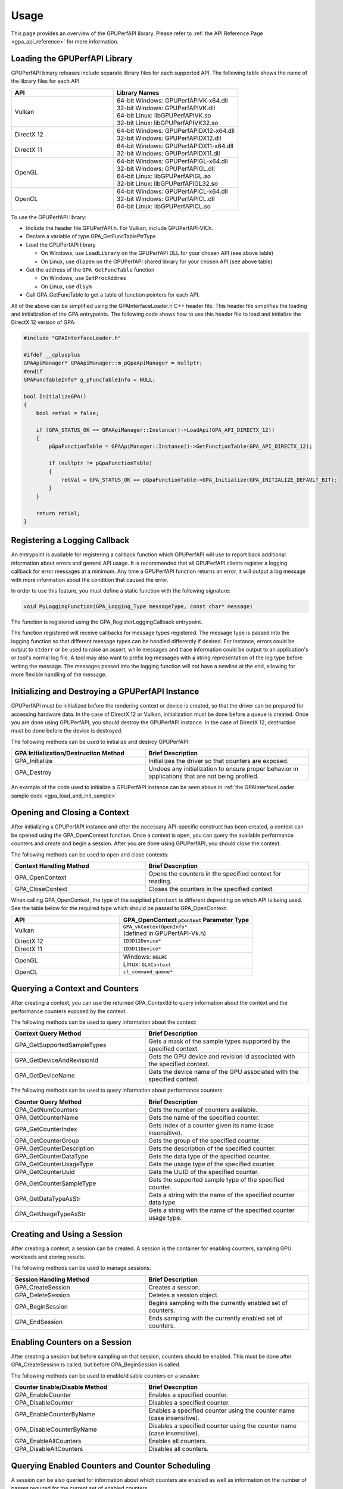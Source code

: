 .. Copyright (c) 2018 Advanced Micro Devices, Inc. All rights reserved.
.. GPU Performance API Usage

.. highlight:: c++

Usage
-----

This page provides an overview of the GPUPerfAPI library. Please refer to
:ref:`the API Reference Page <gpa_api_reference>` for more information.

Loading the GPUPerfAPI Library
@@@@@@@@@@@@@@@@@@@@@@@@@@@@@@

GPUPerfAPI binary releases include separate library files for each
supported API. The following table shows the name of the library files
for each API

.. csv-table::
    :header: "API", "Library Names"
    :widths: 45, 55

    "Vulkan", "| 64-bit Windows: GPUPerfAPIVK-x64.dll
    | 32-bit Windows: GPUPerfAPIVK.dll
    | 64-bit Linux: libGPUPerfAPIVK.so
    | 32-bit Linux: libGPUPerfAPIVK32.so"
    "DirectX 12", "| 64-bit Windows: GPUPerfAPIDX12-x64.dll
    | 32-bit Windows: GPUPerfAPIDX12.dll"
    "DirectX 11", "| 64-bit Windows: GPUPerfAPIDX11-x64.dll
    | 32-bit Windows: GPUPerfAPIDX11.dll"
    "OpenGL", "| 64-bit Windows: GPUPerfAPIGL-x64.dll
    | 32-bit Windows: GPUPerfAPIGL.dll
    | 64-bit Linux: libGPUPerfAPIGL.so
    | 32-bit Linux: libGPUPerfAPIGL32.so"
    "OpenCL", "| 64-bit Windows: GPUPerfAPICL-x64.dll
    | 32-bit Windows: GPUPerfAPICL.dll
    | 64-bit Linux: libGPUPerfAPICL.so"

To use the GPUPerfAPI library:

* Include the header file GPUPerfAPI.h. For Vulkan, include GPUPerfAPI-VK.h.
* Declare a variable of type GPA_GetFuncTablePtrType
* Load the GPUPerfAPI library

  * On Windows, use ``LoadLibrary`` on the GPUPerfAPI DLL for your chosen API (see
    above table)
  * On Linux, use ``dlopen`` on the GPUPerfAPI shared library for your chosen API
    (see above table)

* Get the address of the ``GPA_GetFuncTable`` function

  * On Windows, use ``GetProcAddres``
  * On Linux, use ``dlsym``

* Call GPA_GetFuncTable to get a table of function pointers for each API.

All of the above can be simplified using the GPAInterfaceLoader.h C++ header
file. This header file simplifies the loading and initialization of the GPA
entrypoints. The following code shows how to use this header file to load and
initialize the DirectX 12 version of GPA:

.. _gpa_load_and_init_sample:

.. code-block:: c++

    #include "GPAInterfaceLoader.h"

    #ifdef __cplusplus
    GPAApiManager* GPAApiManager::m_pGpaApiManager = nullptr;
    #endif
    GPAFuncTableInfo* g_pFuncTableInfo = NULL;

    bool InitializeGPA()
    {
        bool retVal = false;

        if (GPA_STATUS_OK == GPAApiManager::Instance()->LoadApi(GPA_API_DIRECTX_12))
        {
            pGpaFunctionTable = GPAApiManager::Instance()->GetFunctionTable(GPA_API_DIRECTX_12);

            if (nullptr != pGpaFunctionTable)
            {
                retVal = GPA_STATUS_OK == pGpaFunctionTable->GPA_Initialize(GPA_INITIALIZE_DEFAULT_BIT);
            }
        }

        return retVal;
    }

Registering a Logging Callback
@@@@@@@@@@@@@@@@@@@@@@@@@@@@@@

An entrypoint is available for registering a callback function which GPUPerfAPI
will use to report back additional information about errors and general API
usage. It is recommended that all GPUPerfAPI clients register a logging
callback for error messages at a minimum. Any time a GPUPerfAPI function
returns an error, it will output a log message with more information about the
condition that caused the error.

In order to use this feature, you must define a static function with the
following signature:

.. code-block:: c++

    void MyLoggingFunction(GPA_Logging_Type messageType, const char* message)

The function is registered using the GPA_RegisterLoggingCallback entrypoint.

The function registered will receive callbacks for message types registered.
The message type is passed into the logging function so that different message
types can be handled differently if desired. For instance, errors could be
output to ``stderr`` or be used to raise an assert, while messages and trace
information could be output to an application's or tool's normal log file. A
tool may also want to prefix log messages with a string representation of the
log type before writing the message. The messages passed into the logging
function will not have a newline at the end, allowing for more flexible
handling of the message.

Initializing and Destroying a GPUPerfAPI Instance
@@@@@@@@@@@@@@@@@@@@@@@@@@@@@@@@@@@@@@@@@@@@@@@@@

GPUPerfAPI must be initialized before the rendering context or device is
created, so that the driver can be prepared for accessing hardware data.
In the case of DirectX 12 or Vulkan, initialization must be done before
a queue is created. Once you are done using GPUPerfAPI, you should
destroy the GPUPerfAPI instance. In the case of DirectX 12, destruction
must be done before the device is destroyed.

The following methods can be used to initialize and destroy GPUPerfAPI:

.. csv-table::
    :header: "GPA Initialization/Destruction Method", "Brief Description"
    :widths: 45, 55

    "GPA_Initialize", "Initializes the driver so that counters are exposed."
    "GPA_Destroy", "Undoes any initialization to ensure proper behavior in applications that are not being profiled."

An example of the code used to initialize a GPUPerfAPI instance can be seen
above in :ref:`the GPAInterfaceLoader sample code <gpa_load_and_init_sample>`

Opening and Closing a Context
@@@@@@@@@@@@@@@@@@@@@@@@@@@@@

After initializing a GPUPerfAPI instance and after the necessary API-specific
construct has been created, a context can be opened using the GPA_OpenContext
function. Once a context is open, you can query the available performance
counters and create and begin a session. After you are done using GPUPerfAPI,
you should close the context.

The following methods can be used to open and close contexts:

.. csv-table::
    :header: "Context Handling Method", "Brief Description"
    :widths: 45, 55

    "GPA_OpenContext", "Opens the counters in the specified context for reading."
    "GPA_CloseContext", "Closes the counters in the specified context."

When calling GPA_OpenContext, the type of the supplied ``pContext`` is
different depending on which API is being used. See the table below for the
required type which should be passed to GPA_OpenContext:

.. csv-table::
    :header: "API", "GPA_OpenContext ``pContext`` Parameter Type"
    :widths: 45, 55

    "Vulkan", "| ``GPA_vkContextOpenInfo*``
    | (defined in GPUPerfAPI-Vk.h)"
    "DirectX 12", "| ``ID3D12Device*``"
    "DirectX 11", "| ``ID3D11Device*``"
    "OpenGL", "| Windows: ``HGLRC``
    | Linux: ``GLXContext``"
    "OpenCL", "| ``cl_command_queue*``"

Querying a Context and Counters
@@@@@@@@@@@@@@@@@@@@@@@@@@@@@@@

After creating a context, you can use the returned GPA_ContextId to query
information about the context and the performance counters exposed by the
context.

The following methods can be used to query information about the context:

.. csv-table::
    :header: "Context Query Method", "Brief Description"
    :widths: 45, 55

    "GPA_GetSupportedSampleTypes", "Gets a mask of the sample types supported by the specified context."
    "GPA_GetDeviceAndRevisionId", "Gets the GPU device and revision id associated with the specified context."
    "GPA_GetDeviceName", "Gets the device name of the GPU associated with the specified context."

The following methods can be used to query information about performance counters:

.. csv-table::
    :header: "Counter Query Method", "Brief Description"
    :widths: 45, 55

    "GPA_GetNumCounters", "Gets the number of counters available."
    "GPA_GetCounterName", "Gets the name of the specified counter."
    "GPA_GetCounterIndex", "Gets index of a counter given its name (case insensitive)."
    "GPA_GetCounterGroup", "Gets the group of the specified counter."
    "GPA_GetCounterDescription", "Gets the description of the specified counter."
    "GPA_GetCounterDataType", "Gets the data type of the specified counter."
    "GPA_GetCounterUsageType", "Gets the usage type of the specified counter."
    "GPA_GetCounterUuid", "Gets the UUID of the specified counter."
    "GPA_GetCounterSampleType", "Gets the supported sample type of the specified counter."
    "GPA_GetDataTypeAsStr", "Gets a string with the name of the specified counter data type."
    "GPA_GetUsageTypeAsStr", "Gets a string with the name of the specified counter usage type."

Creating and Using a Session
@@@@@@@@@@@@@@@@@@@@@@@@@@@@

After creating a context, a session can be created. A session is the
container for enabling counters, sampling GPU workloads and storing results.

The following methods can be used to manage sessions:

.. csv-table::
    :header: "Session Handling Method", "Brief Description"
    :widths: 45, 55

    "GPA_CreateSession", "Creates a session."
    "GPA_DeleteSession", "Deletes a session object."
    "GPA_BeginSession", "Begins sampling with the currently enabled set of counters."
    "GPA_EndSession", "Ends sampling with the currently enabled set of counters."

Enabling Counters on a Session
@@@@@@@@@@@@@@@@@@@@@@@@@@@@@@

After creating a session but before sampling on that session, counters should
be enabled. This must be done after GPA_CreateSession is called, but before
GPA_BeginSession is called.

The following methods can be used to enable/disable counters on a session:

.. csv-table::
    :header: "Counter Enable/Disable Method", "Brief Description"
    :widths: 45, 55

    "GPA_EnableCounter", "Enables a specified counter."
    "GPA_DisableCounter", "Disables a specified counter."
    "GPA_EnableCounterByName", "Enables a specified counter using the counter name (case insensitive)."
    "GPA_DisableCounterByName", "Disables a specified counter using the counter name (case insensitive)."
    "GPA_EnableAllCounters", "Enables all counters."
    "GPA_DisableAllCounters", "Disables all counters."

Querying Enabled Counters and Counter Scheduling
@@@@@@@@@@@@@@@@@@@@@@@@@@@@@@@@@@@@@@@@@@@@@@@@

A session can be also queried for information about which counters are enabled
as well as information on the number of passes required for the current set of
enabled counters.

The following methods can be used to query enabled counters and counter
scheduling on a session:

.. csv-table::
    :header: "Counter Scheduling Query Method", "Brief Description"
    :widths: 45, 55

    "GPA_GetPassCount", "Gets the number of passes required for the currently enabled set of counters."
    "GPA_GetNumEnabledCounters", "Gets the number of enabled counters."
    "GPA_GetEnabledIndex", "Gets the counter index for an enabled counter."
    "GPA_IsCounterEnabled", "Checks whether or not a counter is enabled."

Creating and Managing Samples
@@@@@@@@@@@@@@@@@@@@@@@@@@@@@

After counters are enabled on a session and the session has been started, GPA
command lists and samples can be created. A sample is the GPU workload for
which performance counters are to be collected. All enabled counters will be
collected for each sample. For DirectX 12 and Vulkan, :ref:`samples can start
on one command list and end on another<specific_usage_multiple_command_lists>`.
There is also :ref:`special handling <specific_usage_bundles>` needed for
DirectX 12 bundles and Vulkan secondary command buffers.

The following methods can be used to create and manage samples on a session:

.. csv-table::
    :header: "Sample Handling Method", "Brief Description"
    :widths: 45, 55

    "GPA_BeginCommandList", "Begins command list for sampling."
    "GPA_EndCommandList", "Ends command list for sampling."
    "GPA_BeginSample", "Begins a sample in a command list."
    "GPA_EndSample", "Ends a sample in a command list."
    "GPA_ContinueSampleOnCommandList", "Continues a primary command list sample on another primary command list."
    "GPA_CopySecondarySamples", "Copies a set of samples from a secondary command list back to the primary command list that executed the secondary command list."
    "GPA_GetSampleCount", "Returns the number of samples created for the specified session."

Querying Results
@@@@@@@@@@@@@@@@

Once sampling is complete and the session has been ended, the sample results
can be read. For DirectX 12 and Vulkan, the command list or command buffer
which contains the samples must have been fully executed before results will be
available.

The following methods can be used to check if results are available and to read
the results for samples:

.. csv-table::
    :header: "Results Querying Method", "Brief Description"
    :widths: 45, 55

    "GPA_IsPassComplete", "Checks whether or not a pass has finished."
    "GPA_IsSessionComplete", "Checks if results for all samples within a session are available."
    "GPA_GetSampleResultSize", "Gets the result size for a given sample."
    "GPA_GetSampleResult", "Gets the result data for a given sample."

Displaying Status/Error
@@@@@@@@@@@@@@@@@@@@@@@

All GPUPerfAPI functions return a GPA_Status code to indicate success or
failure. A simple string representation of the status or error codes can be
retrieved using the following method:

.. csv-table::
    :header: "Status/Error Helper Method", "Brief Description"
    :widths: 45, 55

    "GPA_GetStatusAsStr", "Gets a string representation of a GPA_Status value."

Multi-pass Counter Collection
@@@@@@@@@@@@@@@@@@@@@@@@@@@@@

Collection of some individual counters and some combinations of counters will
require more than one pass. After enabling counters, you can query the number
of passes required. If the number of passes is greater than one, you will need
to execute an identical GPU workload once for each pass. For DirectX 12 and
Vulkan, this typically means recording the same command list or command buffer
more than once, calling GPA_BeginCommandList on each command list for each
pass, and beginning and ending samples for the same workloads within the
command lists. For other graphics and compute APIs, this means making the same
draw calls or dispatching the same kernels in the same sequence multiple times.
The same sample id must be found in every pass, and that sample id must be used
for the same workload within each pass. If it is impossible or impractical to
repeat the operations to be profiled, select a counter set requiring only a
single pass. For sets requiring more than one pass, results are available only
after all passes are complete.

Specific Usage Note for Vulkan
@@@@@@@@@@@@@@@@@@@@@@@@@@@@@@

In order to enable counter collection in the Vulkan driver, several Vulkan
extensions are required. The application being profiled with GPUPerfAPI will
need to request those extensions as part of the Vulkan instance and device
initialization. GPUPerfAPI simplifies this by defining three macros in the
GPUPerfAPI-Vk.h header file: ``AMD_GPA_REQUIRED_INSTANCE_EXTENSION_NAME_LIST``
for the required instance extensions,
``AMD_GPA_REQUIRED_DEVICE_EXTENSION_NAME_LIST`` for the required device
extensions and ``AMD_GPA_OPTIONAL_DEVICE_EXTENSION_NAME_LIST`` for optional,
but recommended, device extensions. The extensions defined in
``AMD_GPA_REQUIRED_INSTANCE_EXTENSION_NAME_LIST`` should be included in the
``VkInstanceCreateInfo`` structure that is passed to the ``vkCreateInstance``
function. Similarly, the extensions defined in
``AMD_GPA_REQUIRED_DEVICE_EXTENSION_NAME_LIST`` and
``AMD_GPA_OPTIONAL_DEVICE_EXTENSION_NAME_LIST`` should be included in the
``VkDeviceCreateInfo`` structure that is passed to ``vkCreateDevice`` function.

.. _specific_usage_bundles:

Specific Usage Note for Bundles (DirectX 12) and Secondary Command Buffers (Vulkan)
@@@@@@@@@@@@@@@@@@@@@@@@@@@@@@@@@@@@@@@@@@@@@@@@@@@@@@@@@@@@@@@@@@@@@@@@@@@@@@@@@@@

While samples within a Bundle or Secondary Command Buffer (both referred to
here as "secondary command lists") are supported by GPUPerfAPI, they require
special handling. Both the primary and secondary command list must be started
using GPA_BeginCommandList. Samples can be created on both types of command
lists; however, the samples on the secondary command list must be copied back
to the primary command list. This is done using the GPA_CopySecondarySamples
function. Once samples are copied back to the primary command list, results
will be available after the primary command list has been executed. Bundles or
secondary command buffers must be re-recorded for each counter pass. This also
means that extra GPA_CommandListId instances must be created (one per pass for
each bundle or secondary command buffer) in order to support copying the
results from the bundles or secondary command buffers after execution.

.. _specific_usage_multiple_command_lists:

Specific Usage Note for Samples that Start and End on Different Command Lists
@@@@@@@@@@@@@@@@@@@@@@@@@@@@@@@@@@@@@@@@@@@@@@@@@@@@@@@@@@@@@@@@@@@@@@@@@@@@@

For DirectX 12 and Vulkan, GPUPerfAPI supports starting a sample on one command
list and ending it on another. For this to work properly, the command lists
must be executed in the correct order by the application -- the command list
which ends the sample must be executed after the command list which begins the
sample. Both the command list where the sample starts and the command list
where the sample ends must be started using GPA_BeginCommandList. After the
sample has been started on the first command list using GPA_BeginSample, it can
be continued on another command list by calling
GPA_ContinueSampleOnCommandList. After it has been continued, the sample can be
ended using GPA_EndSample and specifying the second command list.

Deploying GPUPerfAPI
@@@@@@@@@@@@@@@@@@@@

To deploy an application that uses GPUPerfAPI, simply make sure that the
necessary GPUPerfAPI library is available and can be loaded using the normal
library search mechanism for the host operating system (i.e. in the PATH on
Windows and LD_LIBRARY_PATH on Linux).

When deploying the DirectX 11 version on Windows, you will also need to deploy
GPUPerfAPIDXGetAMDDeviceInfo.dll or GPUPerfAPIDXGetAMDDeviceInfo-x64.dll, if you
need to support systems with multiple AMD GPUs.  This library is used by GPA to
determine which GPU is being used for rendering at runtime.  For single-GPU
systems, this library is not required.
